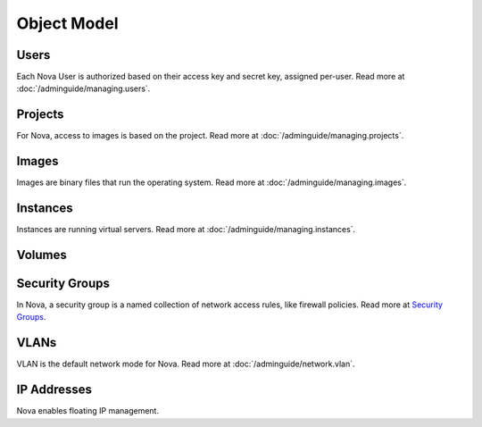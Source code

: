 ..
      Copyright 2010-2011 OpenStack LLC

      All Rights Reserved.

      Licensed under the Apache License, Version 2.0 (the "License"); you may
      not use this file except in compliance with the License. You may obtain
      a copy of the License at

          http://www.apache.org/licenses/LICENSE-2.0

      Unless required by applicable law or agreed to in writing, software
      distributed under the License is distributed on an "AS IS" BASIS, WITHOUT
      WARRANTIES OR CONDITIONS OF ANY KIND, either express or implied. See the
      License for the specific language governing permissions and limitations
      under the License.

Object Model
============

.. todo::  Add brief description for core models

.. graphviz::

   digraph foo {
     graph [rankdir="LR"];     node [fontsize=9 shape=box];
     Instances -> "Public IPs"      [arrowhead=crow];
     Instances -> "Security Groups" [arrowhead=crow];
     Users     -> Projects          [arrowhead=crow arrowtail=crow dir=both];
     Users     -> Keys              [arrowhead=crow];
     Instances -> Volumes           [arrowhead=crow];
     Projects  -> "Public IPs"      [arrowhead=crow];
     Projects  -> Instances         [arrowhead=crow];
     Projects  -> Volumes           [arrowhead=crow];
     Projects  -> Images            [arrowhead=crow];
     Images    -> Instances         [arrowhead=crow];
     Projects  -> "Security Groups" [arrowhead=crow];
     "Security Groups" -> Rules     [arrowhead=crow];
   }


Users
-----

Each Nova User is authorized based on their access key and secret key, assigned per-user. Read more at :doc:`/adminguide/managing.users`.

Projects
--------

For Nova, access to images is based on the project. Read more at :doc:`/adminguide/managing.projects`.

Images
------

Images are binary files that run the operating system. Read more at :doc:`/adminguide/managing.images`.

Instances
---------

Instances are running virtual servers. Read more at :doc:`/adminguide/managing.instances`.

Volumes
-------

.. todo::  Write doc about volumes

Security Groups
---------------

In Nova, a security group is a named collection of network access rules, like firewall policies. Read more at `Security Groups <http://nova.openstack.org/nova.concepts.html#concept-security-groups>`_.

VLANs
-----

VLAN is the default network mode for Nova. Read more at :doc:`/adminguide/network.vlan`.

IP Addresses
------------
Nova enables floating IP management.